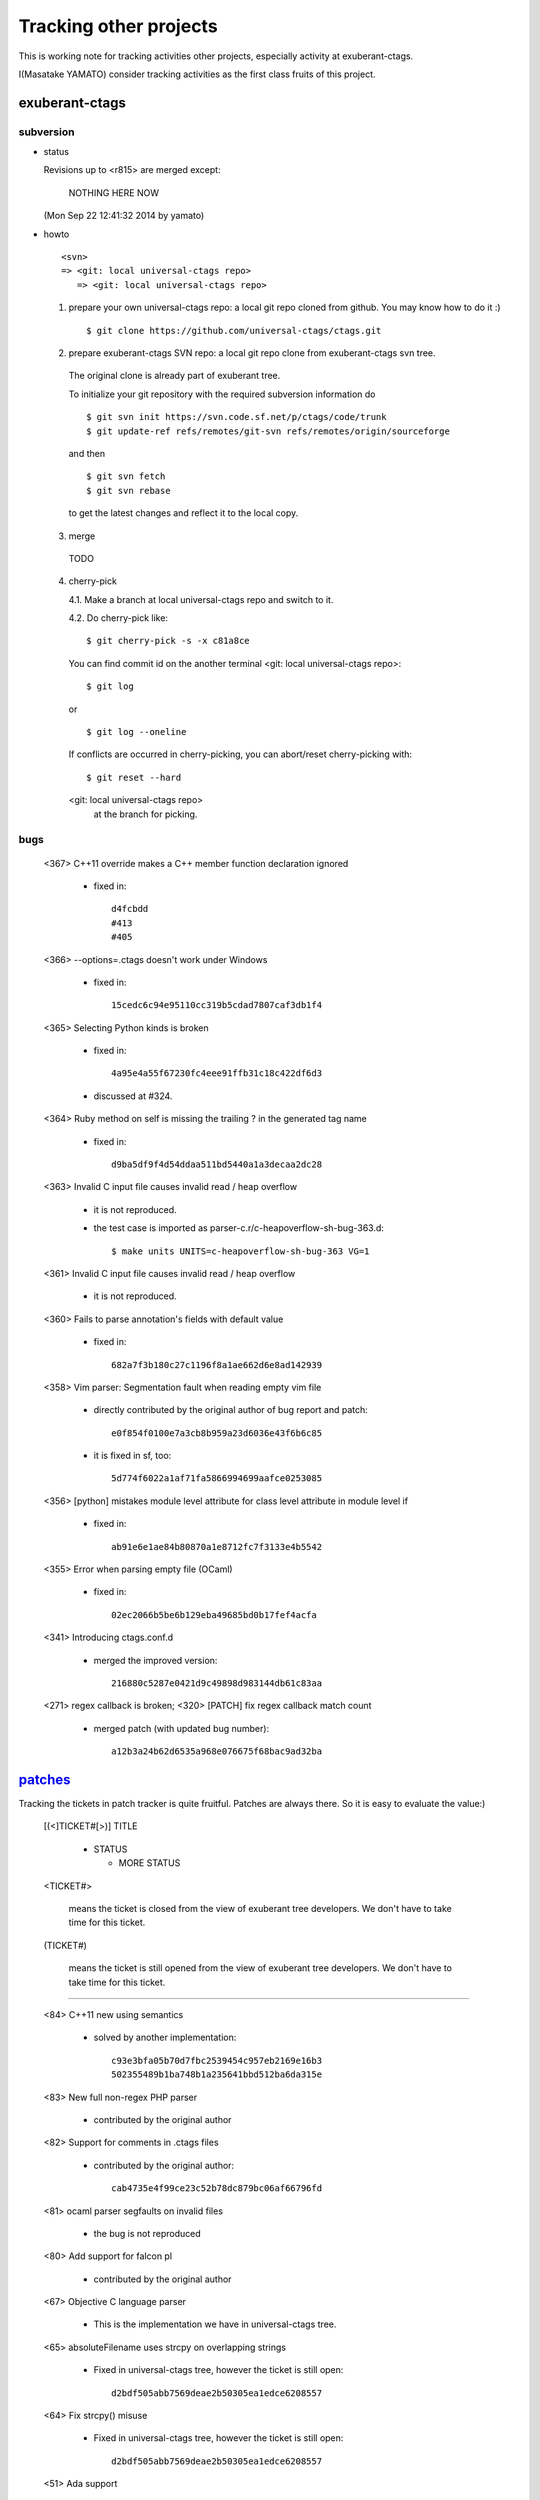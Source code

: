 Tracking other projects
----------------------------------------------------------------------

This is working note for tracking activities other projects,
especially activity at exuberant-ctags.

I(Masatake YAMATO) consider tracking activities as the first class
fruits of this project.


exuberant-ctags
~~~~~~~~~~~~~~~~~~~~~~~~~~~~~~~~~~~~~~~~~~~~~~~~~~~~~~~~~~~~~~~~~~~~~~

subversion
......................................................................

* status

  Revisions up to <r815> are merged except:

	NOTHING HERE NOW

  (Mon Sep 22 12:41:32 2014 by yamato)

* howto

  ::

      <svn>
      => <git: local universal-ctags repo>
	 => <git: local universal-ctags repo>


  1. prepare your own universal-ctags repo: a local git repo cloned from github.
     You may know how to do it :)

     ::
    
	$ git clone https://github.com/universal-ctags/ctags.git

  2. prepare exuberant-ctags SVN repo: a local git repo clone from exuberant-ctags svn tree.

    The original clone is already part of exuberant tree.

    To initialize your git repository with the required subversion information do ::

	$ git svn init https://svn.code.sf.net/p/ctags/code/trunk
	$ git update-ref refs/remotes/git-svn refs/remotes/origin/sourceforge

    and then ::

	$ git svn fetch
	$ git svn rebase

    to get the latest changes and reflect it to the local copy.

  3. merge

    TODO

  4. cherry-pick

     4.1. Make a branch at local universal-ctags repo and switch to it.

     4.2. Do cherry-pick like::

	 	$ git cherry-pick -s -x c81a8ce

     You can find commit id on the another terminal
     <git: local universal-ctags repo>::

	 	$ git log
	 
     or ::
	 
	 	$ git log --oneline

     If conflicts are occurred in cherry-picking, you can
     abort/reset cherry-picking with::

	 $ git reset --hard

     <git: local universal-ctags repo>
      at the branch for picking.

bugs
......................................................................
   <367>  C++11 override makes a C++ member function declaration ignored

	 * fixed in::

	        d4fcbdd
		#413
		#405

   <366>  --options=.ctags doesn't work under Windows

	 * fixed in::

	        15cedc6c94e95110cc319b5cdad7807caf3db1f4

   <365>  Selecting Python kinds is broken

	* fixed in::

	         4a95e4a55f67230fc4eee91ffb31c18c422df6d3

	* discussed at #324.

   <364>  Ruby method on self is missing the trailing ? in the generated tag name

	 * fixed in::

	        d9ba5df9f4d54ddaa511bd5440a1a3decaa2dc28

   <363> Invalid C input file causes invalid read / heap overflow

	* it is not reproduced.

	* the test case is imported as parser-c.r/c-heapoverflow-sh-bug-363.d::

   		$ make units UNITS=c-heapoverflow-sh-bug-363 VG=1

   <361> Invalid C input file causes invalid read / heap overflow

	* it is not reproduced.

   <360> Fails to parse annotation's fields with default value

	* fixed in::

		682a7f3b180c27c1196f8a1ae662d6e8ad142939

   <358>  Vim parser: Segmentation fault when reading empty vim file

	 * directly contributed by the original author of bug report and patch::

	   	e0f854f0100e7a3cb8b959a23d6036e43f6b6c85

	 * it is fixed in sf, too::

	   	5d774f6022a1af71fa5866994699aafce0253085

   <356> [python] mistakes module level attribute for class level attribute in module level if

	 * fixed in::

	        ab91e6e1ae84b80870a1e8712fc7f3133e4b5542

   <355> Error when parsing empty file (OCaml)

	 * fixed in::

	   	02ec2066b5be6b129eba49685bd0b17fef4acfa

   <341> Introducing ctags.conf.d

	 * merged the improved version::

	   	216880c5287e0421d9c49898d983144db61c83aa

   <271> regex callback is broken; <320> [PATCH] fix regex callback match count

	 * merged patch (with updated bug number)::

		a12b3a24b62d6535a968e076675f68bac9ad32ba 


`patches <https://sourceforge.net/p/ctags/patches/%d>`_
~~~~~~~~~~~~~~~~~~~~~~~~~~~~~~~~~~~~~~~~~~~~~~~~~~~~~~~~~~~~

Tracking the tickets in patch tracker is quite fruitful.
Patches are always there. So it is easy to evaluate the value:)

   [(<]TICKET#[>)] TITLE

	* STATUS

	  + MORE STATUS

   <TICKET#> 

   	means the ticket is closed from the view of exuberant tree
   	developers.  We don't have to take time for this ticket.

   (TICKET#) 

   	means the ticket is still opened from the view of exuberant
	tree developers.  We don't have to take time for this ticket.

----

   <84> C++11 new using semantics

	* solved by another implementation::

	      c93e3bfa05b70d7fbc2539454c957eb2169e16b3
	      502355489b1ba748b1a235641bbd512ba6da315e

   <83> New full non-regex PHP parser

	* contributed by the original author

   <82> Support for comments in .ctags files

	* contributed by the original author::

	  	cab4735e4f99ce23c52b78dc879bc06af66796fd

   <81> ocaml parser segfaults on invalid files

	* the bug is not reproduced

   <80> Add support for falcon pl

	* contributed by the original author

   <67> Objective C language parser

	* This is the implementation we have in universal-ctags tree.

   <65> absoluteFilename uses strcpy on overlapping strings

	* Fixed in universal-ctags tree, however the ticket is still open::

   		d2bdf505abb7569deae2b50305ea1edce6208557

   <64> Fix strcpy() misuse

	* Fixed in universal-ctags tree, however the ticket is still open::

		d2bdf505abb7569deae2b50305ea1edce6208557

   <51> Ada support

	* Ada support is now available in universal-ctags tree::

		4b6b4a72f3d2d4ef969d7c650de1829d79f0ea7c

   <38> Ada support

	* Ada support is now available in universal-ctags tree::

		4b6b4a72f3d2d4ef969d7c650de1829d79f0ea7c

   <33> Add basic ObjC support

	* This one is written in regexp.
	* we have better objc parser.

   \(1\) bibtex parser
	
	* Reject because...

	  + the owner of the ticket is anonymous.

	  + the name of patch author is not written explicitly at
	    the header of patch.

	* Alternative

	  https://gist.github.com/ptrv/4576213


devel mailing list (ctags-devel@sourceforge)
~~~~~~~~~~~~~~~~~~~~~~~~~~~~~~~~~~~~~~~~~~~~~~~~~~~~~~~~~~~~

    <[Ctags] Shebang with python3 instead of python>
    From: Martin Ueding <dev@ma...> - 2013-01-26 18:36:32

	Added python, python2 and python3 as extensions of
	python parser::

		bb81485205c67617f1b34f61341e60b9e8030502


    <[Ctags-devel] Lack of fnmatch(3) in Windows>
    From: Frank Fesevur <ffes@us...> - 2013-08-24 20:25:47

	There is no fnmatch() in the Windows C library. Therefore
	a string comparison is done in fileNameMatched() in
	strlist.c and patterns are not recognized::

		698bf2f3db692946d2358892d228a864014abc4b


    <Re: [Ctags-devel] WindRes parser>
    From: Frank Fesevur <ffes@unns...> - 2013-08-30 21:23:50

	A parser for Windows Resource files.
	http://en.wikipedia.org/wiki/Resource_%28Windows%29

	::
	
	 	95b4806ba6c006e4b7e72a006700e33c720ab9e7


    ([Ctags-devel] Skip repeat PATH_SEPARATORs in relativeFilename())
    From: Seth Dickson <whefxlr@gm...> - 2013-12-24 04:51:01

	Looks interesting.


Fedora
~~~~~~~~~~~~~~~~~~~~~~~~~~~~~~~~~~~~~~~~~~~~~~~~~~~~~~~~~~~~~~~~~~~~~~

Some patches are maintained in ctags package of Fedora.
Inventory of patches are
http://pkgs.fedoraproject.org/cgit/ctags.git/tree/ctags.spec

<ctags-5.7-destdir.patch>

	This patch was merged in universal-ctags git tree::

		d4b5972427a46cbdcbfb050a944cf62b300676be

<ctags-5.7-segment-fault.patch>

	This patch was merged in universal-ctags git tree::

		8cc2b482f6c7257c5151893a6d02b8c79851fedd

(ctags-5.8-cssparse.patch)

	Not in universal-ctags tree.

	The reproducer is attached to following page:
	https://bugzilla.redhat.com/show_bug.cgi?id=852101

	However, universal-ctags doesn't reproduce with it.

	I, Masatake YAMATO, read the patch.  However, I don't
	understand the patch.  

<ctags-5.8-css.patch>

	This patch was merged in universal-ctags git tree::

		80c1522a36df3ba52b8b7cd7f5c79d5c30437a63

<ctags-5.8-memmove.patch>

	This patch was merged in exuberant ctags svn tree.
	As the result this patch is in universal-ctags tree::

		d2bdf505abb7569deae2b50305ea1edce6208557

<ctags-5.8-ocaml-crash.patch>

	This patch was merged in exuberant ctags svn tree.
	As the result this patch is in universal-ctags tree::

		ddb29762b37d60a875252dcc401de0b7479527b1

<ctags-5.8-format-security.patch>

	This patch was merged in exuberant ctags svn tree.
	As the result this patch is in universal-ctags tree::

		2f7a78ce21e4156ec3e63c821827cf1d5680ace8

Debian
~~~~~~~~~~~~~~~~~~~~~~~~~~~~~~~~~~~~~~~~~~~~~~~~~~~~~~~~~~~~~~~~~~~~~~

Some patches are maintained in ctags package of Debian.
Inventory of patches are
http://anonscm.debian.org/cgit/users/cjwatson/exuberant-ctags.git/tree/debian/patches/series

(python-disable-imports.patch)

	Not in universal-ctags tree.
	
	I don't want to merge this patch. I think ctags should extract
	as much as possible information from input source code.
	The user has responsibility to filter out the noise.
	The definition of noise is up to the user.

<vim-command-loop.patch>

	This patch was merged as an alternative for 
	7fb36a2f4690374526e9e7ef4f1e24800b6914ec
	
	Discussed on https://github.com/fishman/ctags/issues/74

	::
	
	   	e59325a576e38bc63b91abb05a5a22d2cef25ab7


Other interesting ctags repositories
~~~~~~~~~~~~~~~~~~~~~~~~~~~~~~~~~~~~~~~~~~~~~~~~~~~~~~~~~~~~~~~~~~~~~~
There are several interesting repo's with ctags around. These are
interesting to integrate in the future.

`VIM-Japan <https://github.com/vim-jp/ctags/>`_
......................................................................

VIM-Japan have some interesting things, especially regarding encoding.

`Anjuta <https://git.gnome.org/browse/anjuta/tree/plugins/symbol-db/anjuta-tags>`_
.......................................................................................

Anjuta is a Gnome IDE. They did not fork Exuberant ctags, but they did
natively include it in Anjuta. They have made several additions to
their version of it including fairly extensive Vala language support.

tagbar
.......................................................................

Wiki

	https://github.com/majutsushi/tagbar/wiki

This is a gold mine of xcmd and optlib.

	
External command(xcmd)
~~~~~~~~~~~~~~~~~~~~~~~~~~~~~~~~~~~~~~~~~~~~~~~~~~~~~~~~~~~~~~~~~~~~~~

Near feature universal-ctags can invoke external command as a
specialized parser though some glue code or script may be
needed. Sometimes we may have to hack the external command to adjust
the interface between the command and universal-ctags.

So let's track external commands maintained out universal-ctags. If we
prepare glue code or script, mark it with <>, and if not, mark it with
().

<`CoffeeTags <https://github.com/lukaszkorecki/CoffeeTags>`_>
	
	This is the primary target during developing xcmd
	feature. CoffeeTags side hacking is done.

(`perl-tags <https://github.com/dtikhonov/perl-tags>`_)

